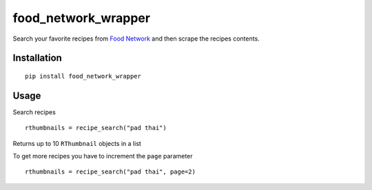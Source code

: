 food\_network\_wrapper
======================

|Build Status| |Coverage Status| |PyPI version| |PyPI|

Search your favorite recipes from `Food
Network <http://foodnetwork.com>`__ and then scrape the recipes
contents.

Installation
------------

::

    pip install food_network_wrapper

Usage
-----

Search recipes

::

    rthumbnails = recipe_search("pad thai")

Returns up to 10 ``RThumbnail`` objects in a list

To get more recipes you have to increment the ``page`` parameter

::

    rthumbnails = recipe_search("pad thai", page=2)

.. |Build Status| image:: https://travis-ci.org/benawad/food_network_wrapper.svg?branch=master
   :target: https://travis-ci.org/benawad/food_network_wrapper
.. |Coverage Status| image:: https://coveralls.io/repos/github/benawad/food_network_wrapper/badge.svg?branch=master
   :target: https://coveralls.io/github/benawad/food_network_wrapper?branch=master
.. |PyPI version| image:: https://badge.fury.io/py/food_network_wrapper.svg
   :target: https://badge.fury.io/py/food_network_wrapper
.. |PyPI| image:: https://img.shields.io/pypi/pyversions/Django.svg?maxAge=2592000
   :target: https://badge.fury.io/py/food_network_wrapper
